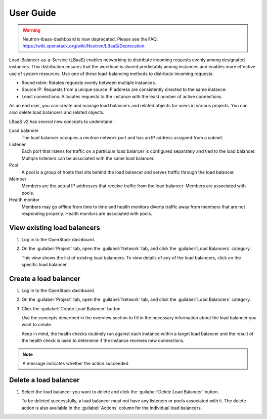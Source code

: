 ==========
User Guide
==========

.. warning::
   Neutron-lbaas-dashboard is now deprecated. Please see the FAQ: https://wiki.openstack.org/wiki/Neutron/LBaaS/Deprecation

Load-Balancer-as-a-Service (LBaaS) enables networking to distribute incoming
requests evenly among designated instances. This distribution ensures that
the workload is shared predictably among instances and enables more effective
use of system resources. Use one of these load-balancing methods to distribute
incoming requests:

* Round robin: Rotates requests evenly between multiple instances.
* Source IP: Requests from a unique source IP address are consistently
  directed to the same instance.
* Least connections: Allocates requests to the instance with the
  least number of active connections.

As an end user, you can create and manage load balancers and related
objects for users in various projects. You can also delete load balancers
and related objects.

LBaaS v2 has several new concepts to understand:

Load balancer
 The load balancer occupies a neutron network port and
 has an IP address assigned from a subnet.

Listener
 Each port that listens for traffic on a particular load balancer is
 configured separately and tied to the load balancer. Multiple listeners can
 be associated with the same load balancer.

Pool
 A pool is a group of hosts that sits behind the load balancer and
 serves traffic through the load balancer.

Member
 Members are the actual IP addresses that receive traffic from
 the load balancer. Members are associated with pools.

Health monitor
 Members may go offline from time to time and health monitors
 diverts traffic away from members that are not responding properly.
 Health monitors are associated with pools.

View existing load balancers
~~~~~~~~~~~~~~~~~~~~~~~~~~~~

#. Log in to the OpenStack dashboard.
#. On the :guilabel:`Project` tab, open the
   :guilabel:`Network` tab, and click the
   :guilabel:`Load Balancers` category.

   This view shows the list of existing load balancers. To view details
   of any of the load balancers, click on the specific load balancer.

Create a load balancer
~~~~~~~~~~~~~~~~~~~~~~

#. Log in to the OpenStack dashboard.
#. On the :guilabel:`Project` tab, open the
   :guilabel:`Network` tab, and click the
   :guilabel:`Load Balancers` category.
#. Click the :guilabel:`Create Load Balancer` button.

   Use the concepts described in the overview section to fill in
   the necessary information about the load balancer you want to create.

   Keep in mind, the health checks routinely run against each instance
   within a target load balancer and the result of the health check is
   used to determine if the instance receives new connections.

.. note::
   A message indicates whether the action succeeded.

Delete a load balancer
~~~~~~~~~~~~~~~~~~~~~~

#. Select the load balancer you want to delete
   and click the :guilabel:`Delete Load Balancer` button.

   To be deleted successfully, a load balancer must not
   have any listeners or pools associated with
   it. The delete action is also available in the
   :guilabel:`Actions` column for the individual load balancers.

